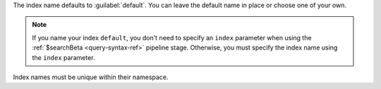 The index name defaults to :guilabel:`default`. You can leave
the default name in place or choose one of your own.

.. note::

   If you name your index ``default``, you don't need to specify
   an ``index`` parameter when using the :ref:`$searchBeta
   <query-syntax-ref>` pipeline stage. Otherwise, you must specify
   the index name using the ``index`` parameter.

Index names must be unique within their namespace.